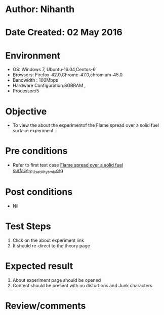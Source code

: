 * Author: Nihanth
* Date Created: 02 May 2016
* Environment
  - OS: Windows 7, Ubuntu-16.04,Centos-6
  - Browsers: Firefox-42.0,Chrome-47.0,chromium-45.0
  - Bandwidth : 100Mbps
  - Hardware Configuration:8GBRAM , 
  - Processor:i5

* Objective
  - To view the  about the experimentof the Flame spread over a solid fuel surface experiment

* Pre conditions
  - Refer to first test case [[https://github.com/Virtual-Labs/virtual-combustion-and-automization-lab-iitk/blob/master/test-cases/integration_test-cases/Flame spread over a solid fuel surface/Flame spread over a solid fuel surface_01_Usability_smk.org][Flame spread over a solid fuel surface_01_Usability_smk.org]]

* Post conditions
  - Nil
* Test Steps
  1. Click on the about experiment link 
  2. It should re-direct to the theory page

* Expected result
  1. About experiment page should be opened
  2. Content should be present with no distortions and Junk characters

* Review/comments


